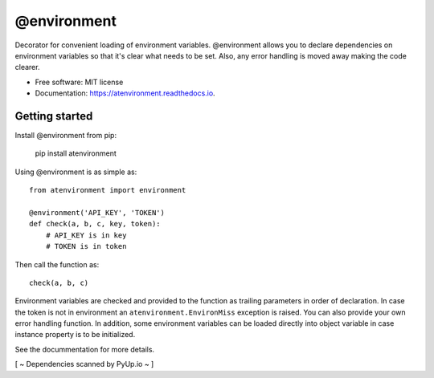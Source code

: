============
@environment
============


.. image:: https://img.shields.io/pypi/v/atenvironment.svg
        :target: https://pypi.python.org/pypi/atenvironment

.. image:: https://img.shields.io/travis/eghuro/atenvironment.svg
        :target: https://travis-ci.org/eghuro/atenvironment

.. image:: https://readthedocs.org/projects/atenvironment/badge/?version=latest
        :target: https://atenvironment.readthedocs.io/en/latest/?badge=latest
        :alt: Documentation Status


.. image:: https://pyup.io/repos/github/eghuro/atenvironment/shield.svg
     :target: https://pyup.io/repos/github/eghuro/atenvironment/
     :alt: Updates


.. image:: https://codecov.io/gh/eghuro/atenvironment/branch/master/graph/badge.svg
  :target: https://codecov.io/gh/eghuro/atenvironment



Decorator for convenient loading of environment variables.
@environment allows you to declare dependencies on environment variables so that it's clear what needs to be set. Also, any error handling is moved away making the code clearer.


* Free software: MIT license
* Documentation: https://atenvironment.readthedocs.io.


Getting started
---------------
Install @environment from pip:

   pip install atenvironment


Using @environment is as simple as::

  from atenvironment import environment

  @environment('API_KEY', 'TOKEN')
  def check(a, b, c, key, token):
      # API_KEY is in key
      # TOKEN is in token

Then call the function as::

   check(a, b, c)

Environment variables are checked and provided to the function as trailing parameters in order of declaration. In case the token is not in environment an ``atenvironment.EnvironMiss`` exception is raised.
You can also provide your own error handling function. In addition, some environment variables can be loaded directly into object variable in case instance property is to be initialized.


See the docummentation for more details.

[ ~ Dependencies scanned by PyUp.io ~ ]
